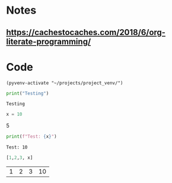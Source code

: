 * Notes
** https://cachestocaches.com/2018/6/org-literate-programming/
* Code
#+BEGIN_SRC elisp
  (pyvenv-activate "~/projects/project_venv/")
#+END_SRC

#+RESULTS:

#+NAME: testing
#+BEGIN_SRC python :results output
print("Testing")
#+END_SRC

#+RESULTS: testing
: Testing

#+NAME: some_python
#+BEGIN_SRC python :session  :results raw
  x = 10
#+END_SRC

#+RESULTS: some_python

5


#+NAME: more_python
#+BEGIN_SRC python :session :results output
  print(f"Test: {x}")
#+END_SRC

#+RESULTS: more_python
: Test: 10

#+NAME: table_test
#+BEGIN_SRC python :session :results table
[1,2,3, x]
#+END_SRC

#+RESULTS: table_test
| 1 | 2 | 3 | 10 |


